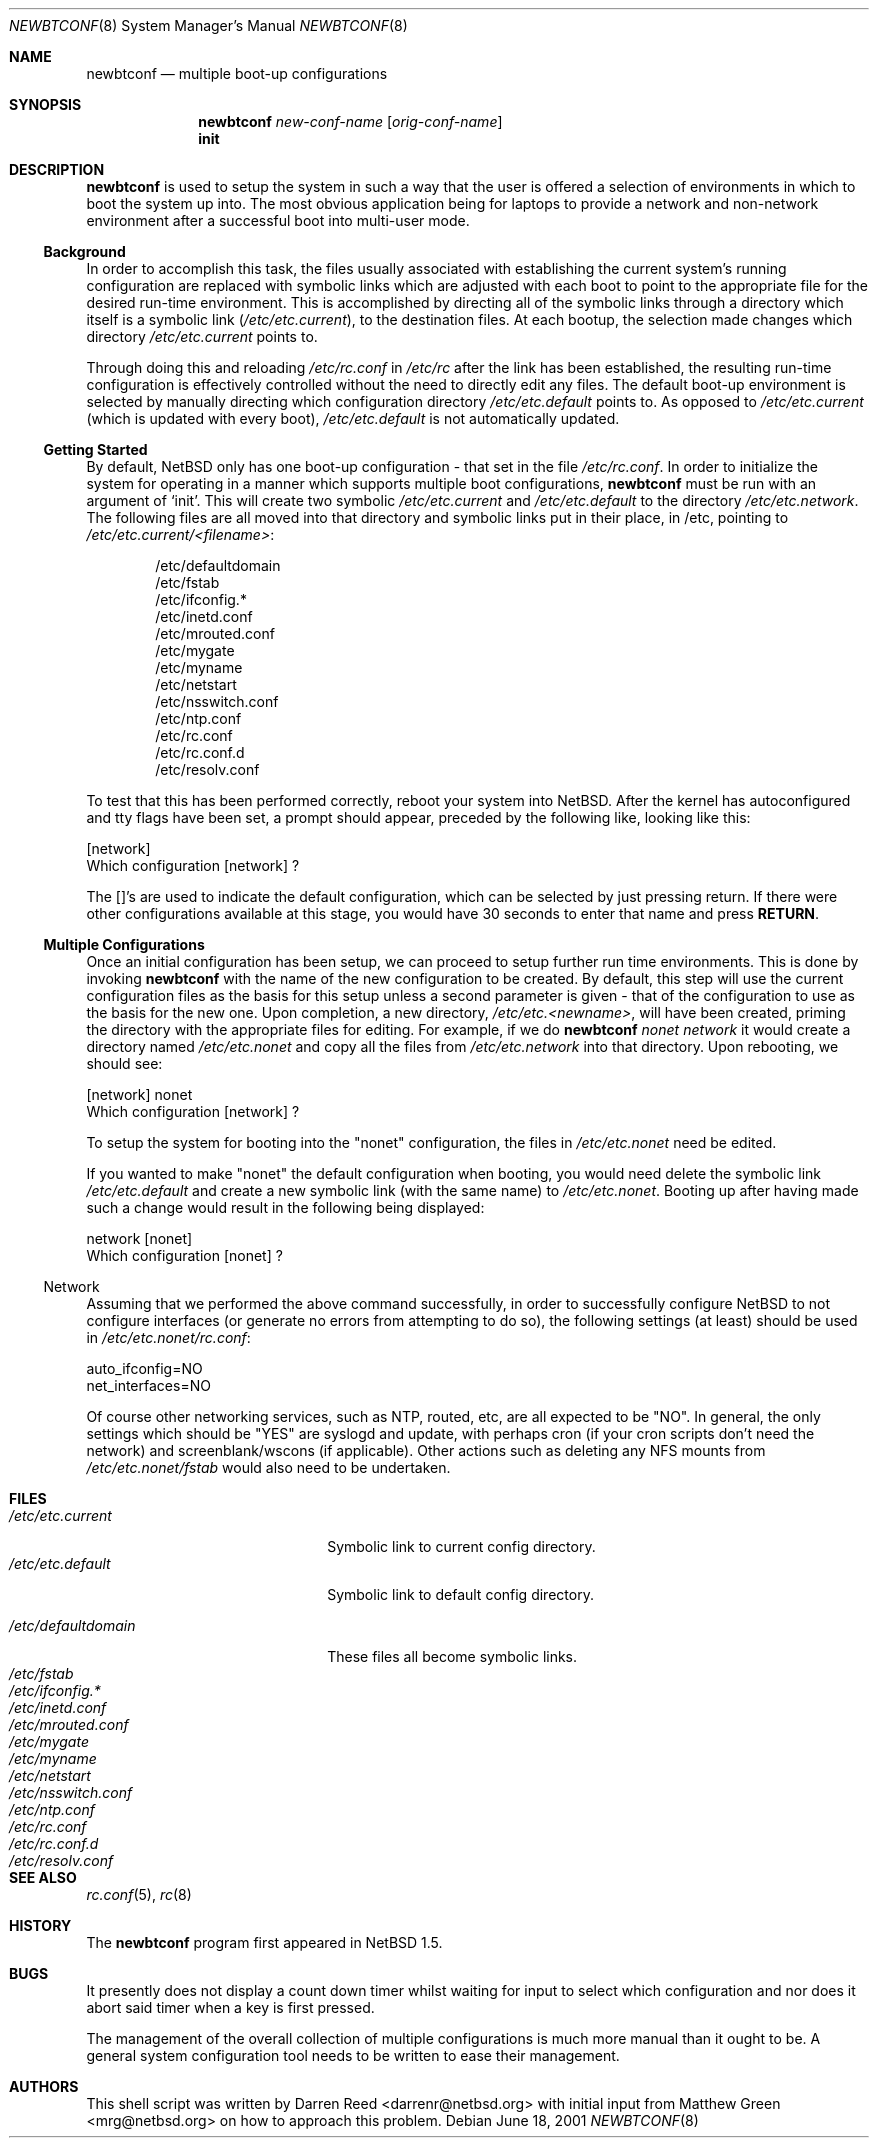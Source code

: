 .\"     $NetBSD: newbtconf.8,v 1.6 2001/08/20 12:00:49 wiz Exp $
.\"
.\" Copyright (c) 1999 Darren Reed.  All rights reserved.
.\"
.\" Redistribution and use in source and binary forms, with or without
.\" modification, are permitted provided that the following conditions
.\" are met:
.\" 1. Redistributions of source code must retain the above copyright
.\"    notice, this list of conditions and the following disclaimer.
.\" 2. Redistributions in binary form must reproduce the above copyright
.\"    notice, this list of conditions and the following disclaimer in the
.\"    documentation and/or other materials provided with the distribution.
.\" 3. Neither the name of the author nor the names of its contributors
.\"    may be used to endorse or promote products derived from this software
.\"    without specific prior written permission.
.\"
.\" THIS SOFTWARE IS PROVIDED BY THE REGENTS AND CONTRIBUTORS ``AS IS'' AND
.\" ANY EXPRESS OR IMPLIED WARRANTIES, INCLUDING, BUT NOT LIMITED TO, THE
.\" IMPLIED WARRANTIES OF MERCHANTABILITY AND FITNESS FOR A PARTICULAR PURPOSE
.\" ARE DISCLAIMED.  IN NO EVENT SHALL THE REGENTS OR CONTRIBUTORS BE LIABLE
.\" FOR ANY DIRECT, INDIRECT, INCIDENTAL, SPECIAL, EXEMPLARY, OR CONSEQUENTIAL
.\" DAMAGES (INCLUDING, BUT NOT LIMITED TO, PROCUREMENT OF SUBSTITUTE GOODS
.\" OR SERVICES; LOSS OF USE, DATA, OR PROFITS; OR BUSINESS INTERRUPTION)
.\" HOWEVER CAUSED AND ON ANY THEORY OF LIABILITY, WHETHER IN CONTRACT, STRICT
.\" LIABILITY, OR TORT (INCLUDING NEGLIGENCE OR OTHERWISE) ARISING IN ANY WAY
.\" OUT OF THE USE OF THIS SOFTWARE, EVEN IF ADVISED OF THE POSSIBILITY OF
.\" SUCH DAMAGE.
.\"
.Dd June 18, 2001
.Dt NEWBTCONF 8
.Os
.Sh NAME
.Nm newbtconf
.Nd multiple boot-up configurations
.Sh SYNOPSIS
.Nm
.Ar new-conf-name
.Op Ar orig-conf-name
.Nm ""
.Li init
.Sh DESCRIPTION
.Bl -tag -width indent
.Nm
is used to setup the system in such a way that the user is offered a
selection of environments in which to boot the system up into.
The most obvious application being for laptops to provide a network
and non-network environment after a successful boot into multi-user mode.
.Ss Background
.Pp
In order to accomplish this task, the files usually associated with
establishing the current system's running configuration are replaced with
symbolic links which are adjusted with each boot to point to the appropriate
file for the desired run-time environment.
This is accomplished by directing all of the symbolic links through a
directory which itself is a symbolic link
.Pa ( /etc/etc.current ) ,
to the destination files.
At each bootup, the selection made changes which directory
.Pa /etc/etc.current
points to.
.Pp
Through doing this and reloading
.Pa /etc/rc.conf
in
.Pa /etc/rc
after the link has
been established, the resulting run-time configuration is effectively
controlled without the need to directly edit any files.
The default boot-up environment is selected by manually directing which
configuration directory
.Pa /etc/etc.default
points to.
As opposed to
.Pa /etc/etc.current
(which is updated
with every boot),
.Pa /etc/etc.default
is not automatically updated.
.Ss Getting Started
.Pp
By default, NetBSD only has one boot-up configuration - that set in the
file
.Pa /etc/rc.conf .
In order to initialize the system for operating in a
manner which supports multiple boot configurations,
.Nm
must be run with an argument of
.Sq init .
This will create two symbolic
.Pa /etc/etc.current
and
.Pa /etc/etc.default
to the directory
.Pa /etc/etc.network .
The following files are all moved into
that directory and symbolic links put in their place, in /etc, pointing to
.Pa /etc/etc.current/<filename> :
.Bd -literal -offset indent
/etc/defaultdomain
/etc/fstab
/etc/ifconfig.*
/etc/inetd.conf
/etc/mrouted.conf
/etc/mygate
/etc/myname
/etc/netstart
/etc/nsswitch.conf
/etc/ntp.conf
/etc/rc.conf
/etc/rc.conf.d
/etc/resolv.conf
.Ed
.Pp
To test that this has been performed correctly, reboot your system into
NetBSD.
After the kernel has autoconfigured and tty flags have been set,
a prompt should appear, preceded by the following like, looking like this:
.Bd -literal
[network]
Which configuration [network] ?
.Ed
.Pp
The []'s are used to indicate the default configuration, which can be
selected by just pressing return.
If there were other configurations available at this stage, you would
have 30 seconds to enter that name and press
.Sy RETURN .
.Ss Multiple Configurations
.Pp
Once an initial configuration has been setup, we can proceed to setup further
run time environments.
This is done by invoking
.Nm
with the name of the new configuration to be created.
By default, this step
will use the current configuration files as the basis for this setup unless
a second parameter is given - that of the configuration to use as the basis
for the new one.
Upon completion, a new directory,
.Pa /etc/etc.<newname> ,
will have been created,
priming the directory with the appropriate files for editing.
For example, if we do
.Nm
\fInonet\fP \fInetwork\fP it would create a directory named
.Pa /etc/etc.nonet
and copy all the files from
.Pa /etc/etc.network
into that directory.
Upon rebooting, we should see:
.Bd -literal
[network] nonet
Which configuration [network] ?
.Ed
.Pp
To setup the system for booting into the "nonet" configuration, the files
in
.Pa /etc/etc.nonet
need be edited.
.Pp
If you wanted to make "nonet" the default configuration when booting, you
would need delete the symbolic link
.Pa /etc/etc.default
and create a new symbolic link (with the same name) to
.Pa /etc/etc.nonet .
Booting up after having made such a change would
result in the following being displayed:
.Bd -literal
network [nonet]
Which configuration [nonet] ?
.Ed
.Ss No Network
Assuming that we performed the above command successfully, in order to
successfully configure NetBSD to not configure interfaces (or generate no
errors from attempting to do so), the following settings (at least) should
be used in
.Pa /etc/etc.nonet/rc.conf :
.Bd -literal
auto_ifconfig=NO
net_interfaces=NO
.Ed
.Pp
Of course other networking services, such as NTP, routed, etc, are all
expected to be "NO".
In general, the only settings which should be "YES" are syslogd and
update, with perhaps cron (if your cron scripts don't need the network)
and screenblank/wscons (if applicable).
Other actions such as deleting any NFS mounts from
.Pa /etc/etc.nonet/fstab
would also need to be undertaken.
.El
.Sh FILES
.Bl -tag -width /etc/mrouted.current -compact
.It Pa /etc/etc.current
Symbolic link to current config directory.
.It Pa /etc/etc.default
Symbolic link to default config directory.
.Pp
.It Pa /etc/defaultdomain
These files all become symbolic links.
.It Pa /etc/fstab
.It Pa /etc/ifconfig.*
.It Pa /etc/inetd.conf
.It Pa /etc/mrouted.conf
.It Pa /etc/mygate
.It Pa /etc/myname
.It Pa /etc/netstart
.It Pa /etc/nsswitch.conf
.It Pa /etc/ntp.conf
.It Pa /etc/rc.conf
.It Pa /etc/rc.conf.d
.It Pa /etc/resolv.conf
.El
.Sh SEE ALSO
.Xr rc.conf 5 ,
.Xr rc 8
.Sh HISTORY
The
.Nm
program first appeared in
.Nx 1.5 .
.Sh BUGS
.Pp
It presently does not display a count down timer whilst waiting for input
to select which configuration and nor does it abort said timer when a key
is first pressed.
.Pp
The management of the overall collection of multiple configurations is much
more manual than it ought to be.
A general system configuration tool needs to be written to ease their
management.
.Sh AUTHORS
This shell script was written by Darren Reed <darrenr@netbsd.org> with
initial input from Matthew Green <mrg@netbsd.org> on how to approach this
problem.
